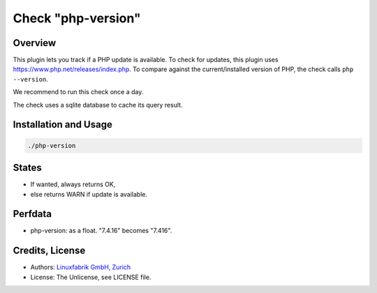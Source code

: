 Check "php-version"
===================

Overview
--------

This plugin lets you track if a PHP update is available. To check for updates, this plugin uses https://www.php.net/releases/index.php. To compare against the current/installed version of PHP, the check calls ``php --version``.

We recommend to run this check once a day.

The check uses a sqlite database to cache its query result.


Installation and Usage
----------------------

.. code-block:: bash

    ./php-version


States
------

* If wanted, always returns OK,
* else returns WARN if update is available.


Perfdata
--------

* php-version: as a float. "7.4.16" becomes "7.416".


Credits, License
----------------

* Authors: `Linuxfabrik GmbH, Zurich <https://www.linuxfabrik.ch>`_
* License: The Unlicense, see LICENSE file.

